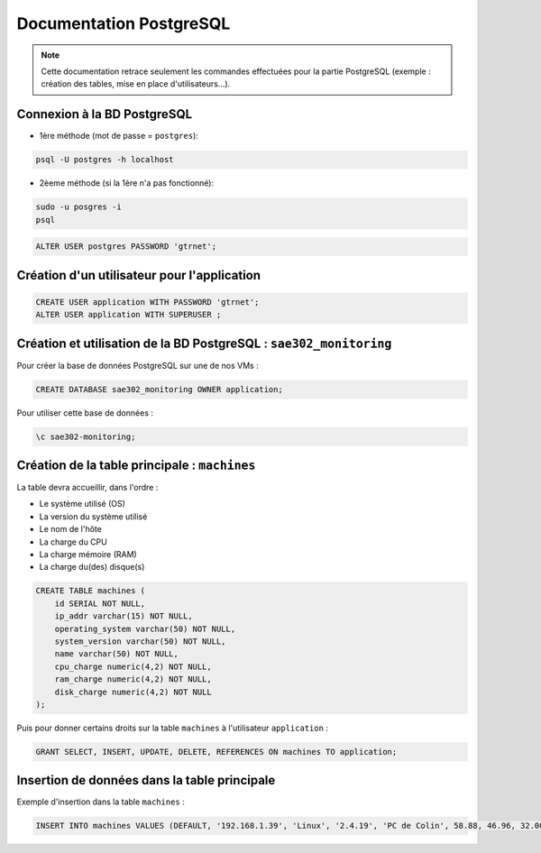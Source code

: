 =============================================
Documentation PostgreSQL
=============================================

.. note:: 

    Cette documentation retrace seulement les commandes effectuées pour la partie PostgreSQL (exemple : création des tables, mise en place d'utilisateurs...).

--------------------------------------------
Connexion à la BD PostgreSQL
--------------------------------------------

- 1ère méthode (mot de passe = ``postgres``): 

.. code-block:: bash

    psql -U postgres -h localhost

- 2èeme méthode (si la 1ère n'a pas fonctionné): 

.. code-block:: bash

    sudo -u posgres -i
    psql

.. code-block:: sql

    ALTER USER postgres PASSWORD 'gtrnet';

--------------------------------------------
Création d'un utilisateur pour l'application
--------------------------------------------

.. code-block:: sql

    CREATE USER application WITH PASSWORD 'gtrnet';
    ALTER USER application WITH SUPERUSER ;

--------------------------------------------
Création et utilisation de la BD PostgreSQL : ``sae302_monitoring``
--------------------------------------------

Pour créer la base de données PostgreSQL sur une de nos VMs : 

.. code-block:: sql

	CREATE DATABASE sae302_monitoring OWNER application;

Pour utiliser cette base de données : 

.. code-block:: sql
			
	\c sae302-monitoring;

--------------------------------------------
Création de la table principale : ``machines``
--------------------------------------------

La table devra accueillir, dans l'ordre : 

- Le système utilisé (OS)
- La version du système utilisé
- Le nom de l'hôte
- La charge du CPU
- La charge mémoire (RAM)
- La charge du(des) disque(s)

.. code-block:: sql

    CREATE TABLE machines (
        id SERIAL NOT NULL,
        ip_addr varchar(15) NOT NULL,
        operating_system varchar(50) NOT NULL,
        system_version varchar(50) NOT NULL,
        name varchar(50) NOT NULL,
        cpu_charge numeric(4,2) NOT NULL,
        ram_charge numeric(4,2) NOT NULL,
        disk_charge numeric(4,2) NOT NULL
    );

Puis pour donner certains droits sur la table ``machines`` à l'utilisateur ``application`` : 

.. code-block:: sql

    GRANT SELECT, INSERT, UPDATE, DELETE, REFERENCES ON machines TO application;

--------------------------------------------
Insertion de données dans la table principale
--------------------------------------------

Exemple d'insertion dans la table ``machines`` :

.. code-block:: sql

    INSERT INTO machines VALUES (DEFAULT, '192.168.1.39', 'Linux', '2.4.19', 'PC de Colin', 58.88, 46.96, 32.00);
